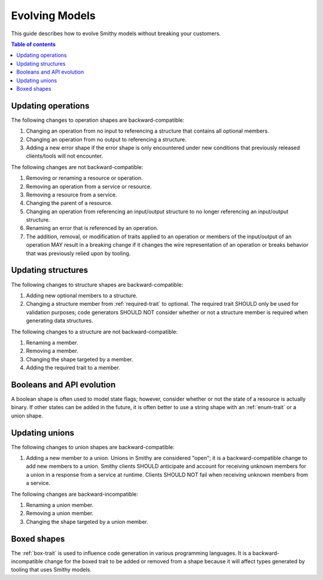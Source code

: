===============
Evolving Models
===============

This guide describes how to evolve Smithy models without breaking your
customers.

.. contents:: Table of contents
    :depth: 2
    :local:
    :backlinks: none


Updating operations
===================

The following changes to operation shapes are backward-compatible:

#. Changing an operation from no input to referencing a structure that contains
   all optional members.
#. Changing an operation from no output to referencing a structure.
#. Adding a new error shape if the error shape is only encountered under new
   conditions that previously released clients/tools will not encounter.

The following changes are not backward-compatible:

#. Removing or renaming a resource or operation.
#. Removing an operation from a service or resource.
#. Removing a resource from a service.
#. Changing the parent of a resource.
#. Changing an operation from referencing an input/output structure to no
   longer referencing an input/output structure.
#. Renaming an error that is referenced by an operation.
#. The addition, removal, or modification of traits applied to an operation or
   members of the input/output of an operation MAY result in a breaking change
   if it changes the wire representation of an operation or breaks behavior
   that was previously relied upon by tooling.


Updating structures
===================

The following changes to structure shapes are backward-compatible:

#. Adding new optional members to a structure.
#. Changing a structure member from :ref:`required-trait` to optional.
   The required trait SHOULD only be used for validation purposes; code
   generators SHOULD NOT consider whether or not a structure member is
   required when generating data structures.

The following changes to a structure are not backward-compatible:

#. Renaming a member.
#. Removing a member.
#. Changing the shape targeted by a member.
#. Adding the required trait to a member.


Booleans and API evolution
==========================

A boolean shape is often used to model state flags; however, consider whether
or not the state of a resource is actually binary. If other states can be
added in the future, it is often better to use a string shape with an
:ref:`enum-trait` or a union shape.


Updating unions
===============

The following changes to union shapes are backward-compatible:

#. Adding a new member to a union. Unions in Smithy are considered "open";
   it is a backward-compatible change to add new members to a union. Smithy
   clients SHOULD anticipate and account for receiving unknown members for
   a union in a response from a service at runtime. Clients SHOULD NOT fail
   when receiving unknown members from a service.

The following changes are backward-incompatible:

#. Renaming a union member.
#. Removing a union member.
#. Changing the shape targeted by a union member.


Boxed shapes
============

The :ref:`box-trait` is used to influence code generation in various
programming languages. It is a backward-incompatible change for the boxed
trait to be added or removed from a shape because it will affect types
generated by tooling that uses Smithy models.
